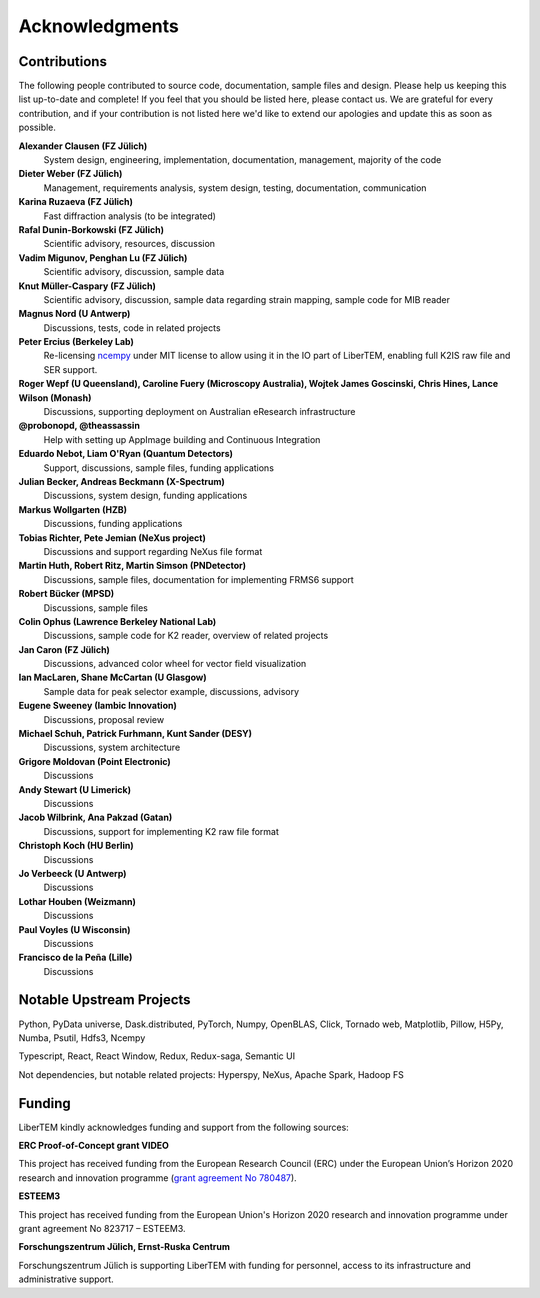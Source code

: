 Acknowledgments
===============

Contributions
~~~~~~~~~~~~~

The following people contributed to source code, documentation, sample files and design. 
Please help us keeping this list up-to-date and complete! If you feel that you should be listed here, please contact us. 
We are grateful for every contribution, and if your contribution is not listed here we'd like to extend our apologies and update this as soon as possible.

**Alexander Clausen (FZ Jülich)**
    System design, engineering, implementation, documentation, management, majority of the code

**Dieter Weber (FZ Jülich)**
    Management, requirements analysis, system design, testing, documentation, communication

**Karina Ruzaeva (FZ Jülich)**
    Fast diffraction analysis (to be integrated)
    
**Rafal Dunin-Borkowski (FZ Jülich)**
    Scientific advisory, resources, discussion
    
**Vadim Migunov, Penghan Lu (FZ Jülich)**
    Scientific advisory, discussion, sample data
    
**Knut Müller-Caspary (FZ Jülich)**
    Scientific advisory, discussion, sample data regarding strain mapping, sample code for MIB reader

**Magnus Nord (U Antwerp)**
    Discussions, tests, code in related projects

**Peter Ercius (Berkeley Lab)**
    Re-licensing `ncempy <https://github.com/ercius/openNCEM/>`_ under MIT license to allow using it in the IO part of LiberTEM, enabling full K2IS raw file and SER support.

**Roger Wepf (U Queensland), Caroline Fuery (Microscopy Australia), Wojtek James Goscinski, Chris Hines, Lance Wilson (Monash)**
    Discussions, supporting deployment on Australian eResearch infrastructure

**@probonopd, @theassassin**
    Help with setting up AppImage building and Continuous Integration

**Eduardo Nebot, Liam O'Ryan (Quantum Detectors)**
    Support, discussions, sample files, funding applications

**Julian Becker, Andreas Beckmann (X-Spectrum)**
    Discussions, system design, funding applications

**Markus Wollgarten (HZB)**
    Discussions, funding applications

**Tobias Richter, Pete Jemian (NeXus project)**
    Discussions and support regarding NeXus file format

**Martin Huth, Robert Ritz, Martin Simson (PNDetector)**
    Discussions, sample files, documentation for implementing FRMS6 support

**Robert Bücker (MPSD)**
    Discussions, sample files

**Colin Ophus (Lawrence Berkeley National Lab)**
    Discussions, sample code for K2 reader, overview of related projects
    
**Jan Caron (FZ Jülich)**
    Discussions, advanced color wheel for vector field visualization
    
**Ian MacLaren, Shane McCartan (U Glasgow)**
    Sample data for peak selector example, discussions, advisory

**Eugene Sweeney (Iambic Innovation)**
    Discussions, proposal review

**Michael Schuh, Patrick Furhmann, Kunt Sander (DESY)**
    Discussions, system architecture

**Grigore Moldovan (Point Electronic)**
    Discussions

**Andy Stewart (U Limerick)**
    Discussions

**Jacob Wilbrink, Ana Pakzad (Gatan)**
    Discussions, support for implementing K2 raw file format

**Christoph Koch (HU Berlin)**
    Discussions

**Jo Verbeeck (U Antwerp)**
    Discussions

**Lothar Houben (Weizmann)**
    Discussions

**Paul Voyles (U Wisconsin)**
    Discussions

**Francisco de la Peña (Lille)**
    Discussions

Notable Upstream Projects
~~~~~~~~~~~~~~~~~~~~~~~~~

Python, PyData universe, Dask.distributed, PyTorch, Numpy, OpenBLAS, Click, Tornado web, Matplotlib, Pillow, H5Py, Numba, Psutil, Hdfs3, Ncempy

Typescript, React, React Window, Redux, Redux-saga, Semantic UI

Not dependencies, but notable related projects: Hyperspy, NeXus, Apache Spark, Hadoop FS

Funding
~~~~~~~

LiberTEM kindly acknowledges funding and support from the following sources:

**ERC Proof-of-Concept grant VIDEO**

.. image:: ./images/EU.jpg
    :align: left
    :width: 100px
    :alt: European Union flag
    :target: https://erc.europa.eu/projects-figures/erc-funded-projects/results?search_api_views_fulltext=%09Versatile+and+Innovative+Detector+for+Electron+Optics

This project has received funding from the European Research Council (ERC) under the European Union’s Horizon 
2020 research and innovation programme 
(`grant agreement No 780487 <https://erc.europa.eu/projects-figures/erc-funded-projects/results?search_api_views_fulltext=%09Versatile+and+Innovative+Detector+for+Electron+Optics>`_).

**ESTEEM3**

.. image:: ./images/EU.jpg
    :align: left
    :width: 100px
    :alt: European Union flag

This project has received funding from the European Union's Horizon 2020 
research and innovation programme under grant agreement No 823717 – ESTEEM3. 


**Forschungszentrum Jülich, Ernst-Ruska Centrum**

.. image:: ./images/FZJ.jpg
    :align: left
    :width: 100px
    :alt: Forschungszentrum Jülich GmbH
    :target: http://www.fz-juelich.de/er-c/DE/Home/home_node.html

Forschungszentrum Jülich is supporting LiberTEM with funding for personnel, access to its infrastructure and administrative support.

